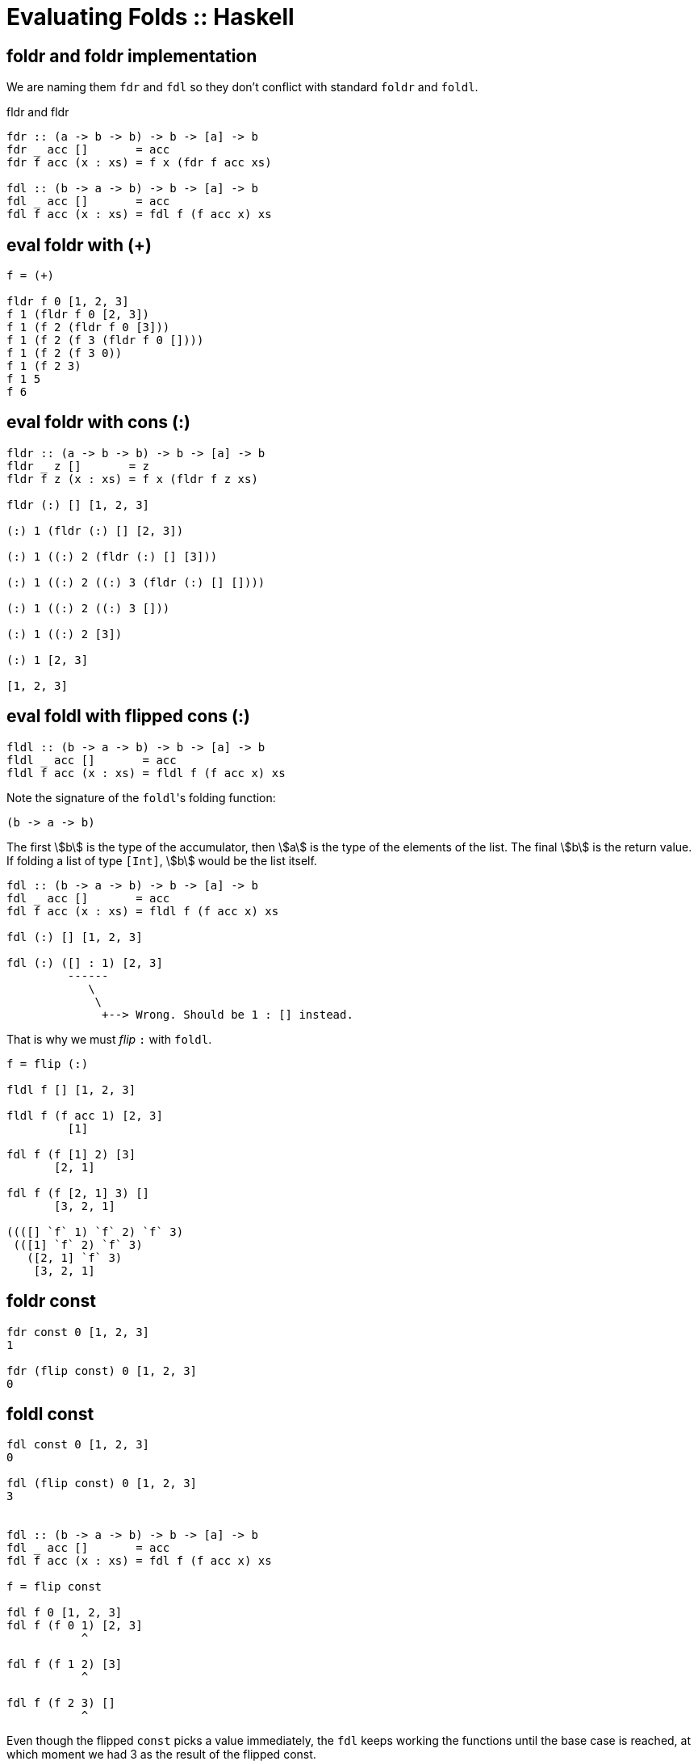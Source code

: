 = Evaluating Folds :: Haskell
:page-tags: haskell list eval fold foldr foldl
:imagesdir: ../../__assets

== foldr and foldr implementation

We are naming them `fdr` and `fdl` so they don't conflict with standard `foldr` and `foldl`.

.fldr and fldr
[source,haskell]
----
fdr :: (a -> b -> b) -> b -> [a] -> b
fdr _ acc []       = acc
fdr f acc (x : xs) = f x (fdr f acc xs)

fdl :: (b -> a -> b) -> b -> [a] -> b
fdl _ acc []       = acc
fdl f acc (x : xs) = fdl f (f acc x) xs
----

== eval foldr with (+)

[source,text]
----
f = (+)

fldr f 0 [1, 2, 3]
f 1 (fldr f 0 [2, 3])
f 1 (f 2 (fldr f 0 [3]))
f 1 (f 2 (f 3 (fldr f 0 [])))
f 1 (f 2 (f 3 0))
f 1 (f 2 3)
f 1 5
f 6
----

== eval foldr with cons (:)

[source,text]
----
fldr :: (a -> b -> b) -> b -> [a] -> b
fldr _ z []       = z
fldr f z (x : xs) = f x (fldr f z xs)

fldr (:) [] [1, 2, 3]

(:) 1 (fldr (:) [] [2, 3])

(:) 1 ((:) 2 (fldr (:) [] [3]))

(:) 1 ((:) 2 ((:) 3 (fldr (:) [] [])))

(:) 1 ((:) 2 ((:) 3 []))

(:) 1 ((:) 2 [3])

(:) 1 [2, 3]

[1, 2, 3]
----

== eval foldl with flipped cons (:)

[source,text]
----
fldl :: (b -> a -> b) -> b -> [a] -> b
fldl _ acc []       = acc
fldl f acc (x : xs) = fldl f (f acc x) xs
----

Note the signature of the ``foldl``'s folding function:

[source,text]
----
(b -> a -> b)
----

The first stem:[b] is the type of the accumulator, then stem:[a] is the type of the elements of the list.
The final stem:[b] is the return value.
If folding a list of type `[Int]`, stem:[b] would be the list itself.


[source,text]
----
fdl :: (b -> a -> b) -> b -> [a] -> b
fdl _ acc []       = acc
fdl f acc (x : xs) = fldl f (f acc x) xs

fdl (:) [] [1, 2, 3]

fdl (:) ([] : 1) [2, 3]
         ------
            \
             \
              +--> Wrong. Should be 1 : [] instead.
----

That is why we must _flip_ `:` with `foldl`.

[source,text]
----
f = flip (:)

fldl f [] [1, 2, 3]

fldl f (f acc 1) [2, 3]
         [1]

fdl f (f [1] 2) [3]
       [2, 1]

fdl f (f [2, 1] 3) []
       [3, 2, 1]

((([] `f` 1) `f` 2) `f` 3)
 (([1] `f` 2) `f` 3)
   ([2, 1] `f` 3)
    [3, 2, 1]
----

== foldr const

[source,text]
----
fdr const 0 [1, 2, 3]
1

fdr (flip const) 0 [1, 2, 3]
0
----

== foldl const

[source,text]
----
fdl const 0 [1, 2, 3]
0

fdl (flip const) 0 [1, 2, 3]
3


fdl :: (b -> a -> b) -> b -> [a] -> b
fdl _ acc []       = acc
fdl f acc (x : xs) = fdl f (f acc x) xs

f = flip const

fdl f 0 [1, 2, 3]
fdl f (f 0 1) [2, 3]
           ^

fdl f (f 1 2) [3]
           ^

fdl f (f 2 3) []
           ^
----

Even though the flipped `const` picks a value immediately, the `fdl` keeps working the functions until the base case is reached, at which moment we had 3 as the result of the flipped const.
